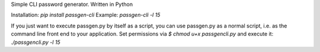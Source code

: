 Simple CLI password generator. Written in Python

Installation: `pip install passgen-cli`
Example: `passgen-cli -l 15`

If you just want to execute passgen.py by itself as a script, you can use passgen.py as a normal script, i.e. as the command line front end to your application. Set permissions via `$ chmod u+x passgencli.py` and execute it:
`./passgencli.py -l 15`